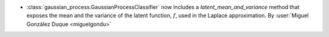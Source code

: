 - :class:`gaussian_process.GaussianProcessClassifier` now includes a `latent_mean_and_variance` method that exposes the mean and the variance of the latent function, :math:`f`, used in the Laplace approximation. By :user:`Miguel González Duque <miguelgondu>`
